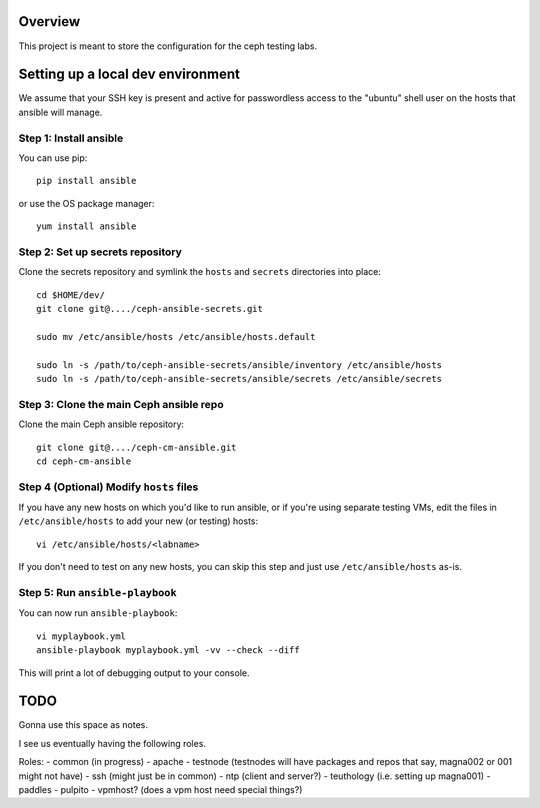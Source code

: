 Overview
========

This project is meant to store the configuration for the ceph testing labs.

Setting up a local dev environment
==================================

We assume that your SSH key is present and active for passwordless access to
the "ubuntu" shell user on the hosts that ansible will manage.

Step 1: Install ansible
-----------------------

You can use pip::

  pip install ansible

or use the OS package manager::
  
  yum install ansible

Step 2: Set up secrets repository
---------------------------------

Clone the secrets repository and symlink the ``hosts`` and ``secrets``
directories into place::

  cd $HOME/dev/
  git clone git@..../ceph-ansible-secrets.git

  sudo mv /etc/ansible/hosts /etc/ansible/hosts.default

  sudo ln -s /path/to/ceph-ansible-secrets/ansible/inventory /etc/ansible/hosts
  sudo ln -s /path/to/ceph-ansible-secrets/ansible/secrets /etc/ansible/secrets

Step 3: Clone the main Ceph ansible repo
----------------------------------------

Clone the main Ceph ansible repository::

  git clone git@..../ceph-cm-ansible.git
  cd ceph-cm-ansible
  
Step 4 (Optional) Modify ``hosts`` files
----------------------------------------
If you have any new hosts on which you'd like to run ansible, or if you're
using separate testing VMs, edit the files in ``/etc/ansible/hosts`` to add
your new (or testing) hosts::

  vi /etc/ansible/hosts/<labname>

If you don't need to test on any new hosts, you can skip this step and just use
``/etc/ansible/hosts`` as-is.

Step 5: Run ``ansible-playbook``
--------------------------------

You can now run ``ansible-playbook``::

  vi myplaybook.yml
  ansible-playbook myplaybook.yml -vv --check --diff

This will print a lot of debugging output to your console.


TODO
====

Gonna use this space as notes.

I see us eventually having the following roles.

Roles:
- common (in progress)
- apache
- testnode (testnodes will have packages and repos that say, magna002 or 001 might not have)
- ssh (might just be in common)
- ntp (client and server?)
- teuthology (i.e. setting up magna001)
- paddles
- pulpito
- vpmhost?  (does a vpm host need special things?)
